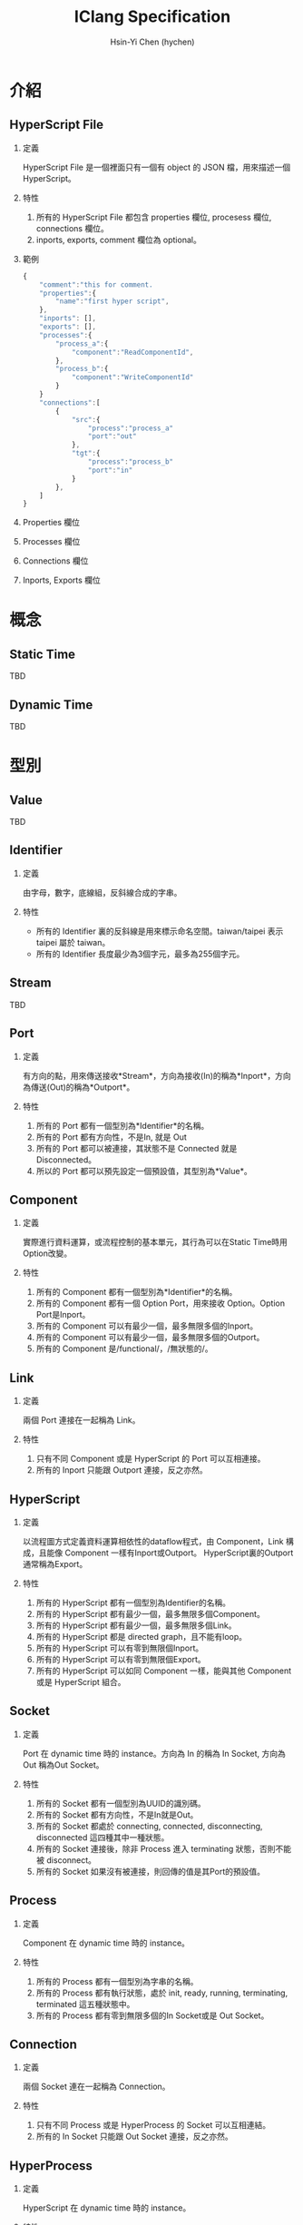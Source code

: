 #+TITLE: IClang Specification
#+AUTHOR: Hsin-Yi Chen (hychen)
#+OPTIONS: H:2 num:t toc:nil
#+OPTIONS: ^:nil
#+OPTIONS: <:nil todo:nil *:t ^:{} @:t ::t |:t TeX:t

* 介紹
** HyperScript File
*** 定義
HyperScript File 是一個裡面只有一個有 object 的 JSON 檔，用來描述一個HyperScript。
*** 特性
1. 所有的 HyperScript File 都包含 properties 欄位, procesess 欄位, connections 欄位。
2. inports, exports, comment 欄位為 optional。
*** 範例
#+BEGIN_SRC javascript
  {
      "comment":"this for comment.
      "properties":{
          "name":"first hyper script",
      },
      "inports": [],
      "exports": [],
      "processes":{
          "process_a":{
              "component":"ReadComponentId",
          },
          "process_b":{
              "component":"WriteComponentId"
          }
      }
      "connections":[        
          {
              "src":{
                  "process":"process_a"
                  "port":"out"                
              },
              "tgt":{
                  "process":"process_b"
                  "port":"in"
              }
          },
      ]
  }
#+END_SRC
*** Properties 欄位
*** Processes 欄位
*** Connections 欄位
*** Inports, Exports 欄位
* 概念
** Static Time
TBD
** Dynamic Time
TBD
* 型別
** Value
TBD
** Identifier
*** 定義
由字母，數字，底線組，反斜線合成的字串。
*** 特性
- 所有的 Identifier 裏的反斜線是用來標示命名空間。taiwan/taipei 表示 taipei 屬於 taiwan。
- 所有的 Identifier 長度最少為3個字元，最多為255個字元。
** Stream
TBD
** Port
*** 定義
有方向的點，用來傳送接收*Stream*，方向為接收(In)的稱為*Inport*，方向為傳送(Out)的稱為*Outport*。
*** 特性
1. 所有的 Port 都有一個型別為*Identifier*的名稱。
2. 所有的 Port 都有方向性，不是In, 就是 Out
3. 所有的 Port 都可以被連接，其狀態不是 Connected 就是 Disconnected。
4. 所以的 Port 都可以預先設定一個預設值，其型別為*Value*。
** Component
*** 定義
實際進行資料運算，或流程控制的基本單元，其行為可以在Static Time時用Option改變。
*** 特性
1. 所有的 Component 都有一個型別為*Identifier*的名稱。
2. 所有的 Component 都有一個 Option Port，用來接收 Option。Option Port是Inport。
3. 所有的 Component 可以有最少一個，最多無限多個的Inport。
4. 所有的 Component 可以有最少一個，最多無限多個的Outport。
5. 所有的 Component 是/functional/，/無狀態的/。
** Link
*** 定義
兩個 Port 連接在一起稱為 Link。
*** 特性
1. 只有不同 Component 或是 HyperScript 的 Port 可以互相連接。
2. 所有的 Inport 只能跟 Outport 連接，反之亦然。
** HyperScript 
*** 定義
以流程圖方式定義資料運算相依性的dataflow程式，由 Component，Link 構成，且能像 Component 一樣有Inport或Outport。
HyperScript裏的Outport通常稱為Export。
*** 特性
1. 所有的 HyperScript 都有一個型別為Identifier的名稱。
2. 所有的 HyperScript 都有最少一個，最多無限多個Component。
3. 所有的 HyperScript 都有最少一個，最多無限多個Link。
4. 所有的 HyperScript 都是 directed graph，且不能有loop。
5. 所有的 HyperScript 可以有零到無限個Inport。
6. 所有的 HyperScript 可以有零到無限個Export。
7. 所有的 HyperScript 可以如同 Component 一樣，能與其他 Component 或是 HyperScript 組合。
** Socket
*** 定義
Port 在 dynamic time 時的 instance。方向為 In 的稱為 In Socket, 方向為 Out 稱為Out Socket。
*** 特性
1. 所有的 Socket 都有一個型別為UUID的識別碼。
2. 所有的 Socket 都有方向性，不是In就是Out。
3. 所有的 Socket 都處於 connecting, connected, disconnecting, disconnected 這四種其中一種狀態。
4. 所有的 Socket 連接後，除非 Process 進入 terminating 狀態，否則不能被 disconnect。
4. 所有的 Socket 如果沒有被連接，則回傳的值是其Port的預設值。
** Process
*** 定義
Component 在 dynamic time 時的 instance。
*** 特性
1. 所有的 Process 都有一個型別為字串的名稱。
2. 所有的 Process 都有執行狀態，處於 init, ready, running, terminating, terminated 這五種狀態中。
3. 所有的 Process 都有零到無限多個的In Socket或是 Out Socket。
** Connection
*** 定義
兩個 Socket 連在一起稱為 Connection。
*** 特性
1. 只有不同 Process 或是 HyperProcess 的 Socket 可以互相連結。
2. 所有的 In Socket 只能跟 Out Socket 連接，反之亦然。
** HyperProcess
*** 定義
HyperScript 在 dynamic time 時的 instance。
*** 特性
1. 所有的 HyperProcess 都有一個UUID。 
2. 所有的 HyperProcess, 只有在 terminated 狀態下，才能修改裡面的 connection。
3. 所有的 HyperProcess, 只有在 terminated 狀態下，才能修改裡面的 process。
4. 所有的 HyperProcess 都有執行狀態，處於 init, ready, running, terminating, terminated 這五種狀態中。


